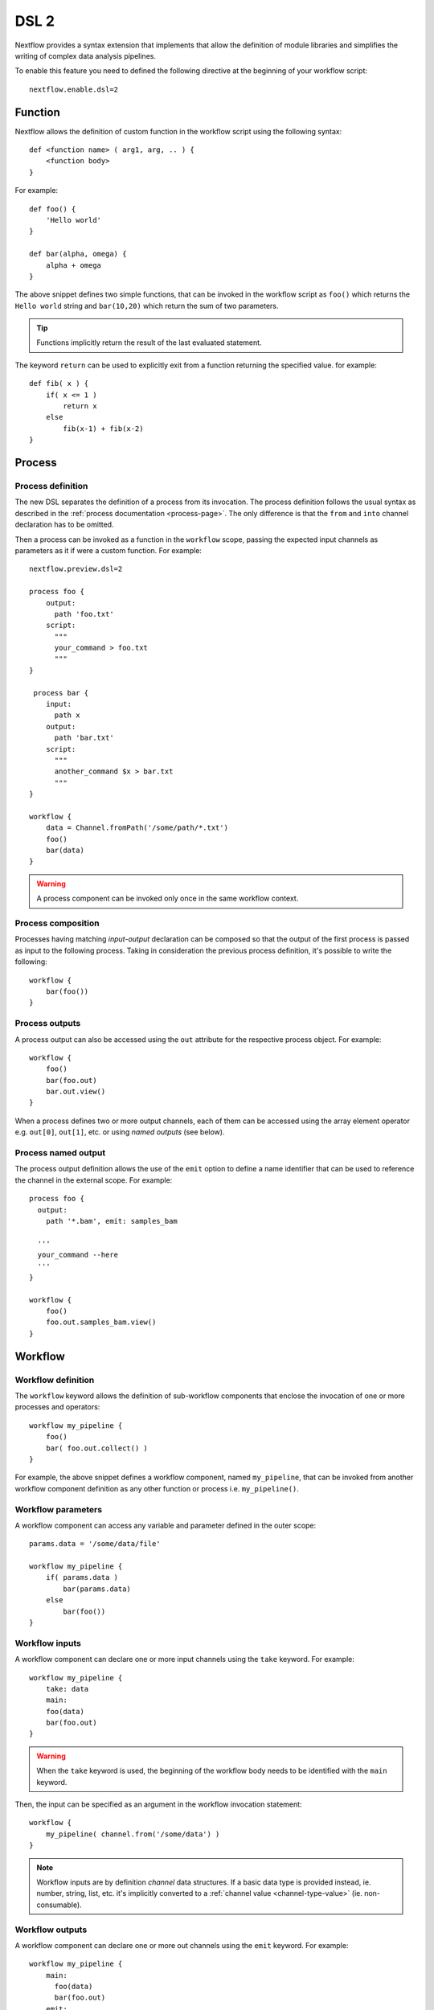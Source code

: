 .. _dsl2-page:

******
DSL 2
******

Nextflow provides a syntax extension that implements that allow the definition of module libraries and
simplifies the writing of complex data analysis pipelines.

To enable this feature you need to defined the following directive at the beginning of
your workflow script::

    nextflow.enable.dsl=2


Function
========

Nextflow allows the definition of custom function in the workflow script using the following syntax::

    def <function name> ( arg1, arg, .. ) {
        <function body>
    }

For example::

    def foo() {
        'Hello world'
    }

    def bar(alpha, omega) {
        alpha + omega
    }


The above snippet defines two simple functions, that can be invoked in the workflow script as ``foo()`` which
returns the ``Hello world`` string and ``bar(10,20)`` which return the sum of two parameters.

.. tip:: Functions implicitly return the result of the last evaluated statement.

The keyword ``return`` can be used to explicitly exit from a function returning the specified value.
for example::

    def fib( x ) {
        if( x <= 1 )
            return x
        else
            fib(x-1) + fib(x-2)
    }

Process
=======

Process definition
------------------

The new DSL separates the definition of a process from its invocation. The process definition follows the usual 
syntax as described in the :ref:`process documentation <process-page>`. The only difference is that the
``from`` and ``into`` channel declaration has to be omitted.

Then a process can be invoked as a function in the ``workflow`` scope, passing the expected
input channels as parameters as it if were a custom function. For example::

    nextflow.preview.dsl=2

    process foo {
        output:
          path 'foo.txt'
        script:
          """
          your_command > foo.txt
          """
    }

     process bar {
        input:
          path x
        output:
          path 'bar.txt'
        script:
          """
          another_command $x > bar.txt
          """
    }

    workflow {
        data = Channel.fromPath('/some/path/*.txt')
        foo()
        bar(data)
    }


.. warning::
  A process component can be invoked only once in the same workflow context.


Process composition
-------------------

Processes having matching *input-output* declaration can be composed so that the output
of the first process is passed as input to the following process. Taking in consideration
the previous process definition, it's possible to write the following::

    workflow {
        bar(foo())
    }


Process outputs
---------------

A process output can also be accessed using the ``out`` attribute for the respective
process object. For example::

    workflow {
        foo()
        bar(foo.out)
        bar.out.view()
    }


When a process defines two or more output channels, each of them can be accessed
using the array element operator e.g. ``out[0]``, ``out[1]``, etc. or using
*named outputs* (see below).

Process named output
--------------------

The process output definition allows the use of the ``emit`` option to define a name identifier
that can be used to reference the channel in the external scope. For example::

    process foo {
      output:
        path '*.bam', emit: samples_bam

      '''
      your_command --here
      '''
    }
    
    workflow {
        foo()
        foo.out.samples_bam.view()
    }


Workflow
========

Workflow definition
--------------------

The ``workflow`` keyword allows the definition of sub-workflow components that enclose the
invocation of one or more processes and operators::

    workflow my_pipeline {
        foo()
        bar( foo.out.collect() )
    }


For example, the above snippet defines a workflow component, named ``my_pipeline``, that can be invoked from
another workflow component definition as any other function or process i.e. ``my_pipeline()``.


Workflow parameters
---------------------

A workflow component can access any variable and parameter defined in the outer scope::

        params.data = '/some/data/file'

        workflow my_pipeline {
            if( params.data )
                bar(params.data)
            else
                bar(foo())
        }


Workflow inputs
---------------

A workflow component can declare one or more input channels using the ``take`` keyword. For example::

        workflow my_pipeline {
            take: data
            main:
            foo(data)
            bar(foo.out)
        }

.. warning::
  When the ``take`` keyword is used, the beginning of the workflow body needs to be identified with the
  ``main`` keyword.

Then, the input can be specified as an argument in the workflow invocation statement::

    workflow {
        my_pipeline( channel.from('/some/data') )
    }

.. note::
  Workflow inputs are by definition *channel* data structures. If a basic data type is provided
  instead, ie. number, string, list, etc. it's implicitly converted to a :ref:`channel value <channel-type-value>`
  (ie. non-consumable).


Workflow outputs
----------------

A workflow component can declare one or more out channels using the ``emit`` keyword. For example::

    workflow my_pipeline {
        main:
          foo(data)
          bar(foo.out)
        emit:
          bar.out
    }

Then, the result of the ``my_pipeline`` execution can be accessed using the ``out`` property ie.
``my_pipeline.out``. When there are multiple output channels declared, use the array bracket notation
to access each output component as described for the `Process outputs`_ definition.

Alternatively, the output channel can be accessed using the identifier name which it's assigned to
in the ``emit`` declaration::

     workflow my_pipeline {
        main:
          foo(data)
          bar(foo.out)
        emit:
          my_data = bar.out
     }

Then, the result of the above snippet can accessed using ``my_pipeline.out.my_data``.


Implicit workflow
-----------------

A workflow definition which does not declare any name is assumed to be the main workflow and it's
implicitly executed. Therefore it's the entry point of the workflow application.

.. note::
  Implicit workflow definition is ignored when a script is included as module. This
  allows the writing a workflow script that can be used either as a library module and as
  application script. 

.. tip::
  An alternative workflow entry can be specified using the ``-entry`` command line option.


Workflow composition
--------------------

Workflows defined in your script or imported by a module inclusion can be invoked and composed
as any other process in your application.

::

    workflow flow1 {
        take: data
        main:
            foo(data)
            bar(foo.out)
        emit:
            bar.out
    }

    workflow flow2 {
        take: data
        main:
            foo(data)
            baz(foo.out)
        emit:
            baz.out
    }

    workflow {
        take: data
        main:
          flow1(data)
          flow2(flow1.out)
    }


.. note::
    Nested workflow execution determines an implicit scope. Therefore the same process can be
    invoked in two different workflow scopes, like for example ``foo`` in the above snippet that
    is used either in ``flow1`` and ``flow2``. The workflow execution path along with the
    process names defines the process *fully qualified name* that is used to distinguish the
    two different process invocations i.e. ``flow1:foo`` and ``flow2:foo`` in the above example.

.. tip::
    The process fully qualified name can be used as a valid :ref:`process selector <config-process-selectors>` in the
    ``nextflow.config`` file and it has priority over the process simple name.


Modules
=======

The new DSL allows the definition module scripts that
can be included and shared across workflow applications.

A module can contain the definition of a function, process and workflow definitions
as described in the above sections.

Modules include
---------------

A component defined in a module script can be imported into another Nextflow script using the ``include`` keyword.

For example::

    include { foo } from './some/module'

    workflow {
        data = channel.fromPath('/some/data/*.txt')
        foo(data)
    }

The above snippets includes a process with name ``foo`` defined in the module script in the main
execution context, as such it can be invoked in the ``workflow`` scope.

Nextflow implicitly looks for the script file ``./some/module.nf`` resolving the path
against the *including* script location.

.. note:: Relative paths must begin with the ``./`` prefix.

Multiple inclusions
-------------------

A Nextflow script allows the inclusion of any number of modules. When multiple
components need to be included from the some module script, the component names can be
specified in the same inclusion using the curly brackets notation as shown below::

    include { foo; bar } from './some/module'

    workflow {
        data = channel.fromPath('/some/data/*.txt')
        foo(data)
        bar(data)
    }


Module aliases
--------------

When including a module component it's possible to specify a name *alias*.
This allows the inclusion and the invocation of the same component multiple times
in your script using different names. For example::

    include { foo } from './some/module'
    include { foo as bar } from './other/module'

    workflow {
        foo(some_data)
        bar(other_data)
    }

The same is possible when including multiple components from the same module script as shown below::

    include { foo; foo as bar } from './some/module'

    workflow {
        foo(some_data)
        bar(other_data)
    }


Module parameters
-----------------

A module script can define one or more parameters using the same syntax of a Nextflow workflow script::

    params.foo = 'Hello'
    params.bar = 'world!'

    def sayHello() {
        println "$params.foo $params.bar"
    }


Then, parameters are inherited from the including context. For example::

    params.foo = 'Hola'
    params.bar = 'Mundo'

    include {sayHello} from './some/module'

    workflow {
        sayHello()
    }

The above snippet prints::

    Hola mundo


The option ``addParams`` can be used to extend the module parameters without affecting the external
scope. For example::


    include {sayHello} from './some/module' addParams(foo: 'Ciao')

    workflow {
        sayHello()
    }


The above snippet prints::

    Ciao world!


Finally the include option ``params`` allows the specification of one or more parameters without
inheriting any value from the external environment. 

Channel forking
===============

Using the new DSL, Nextflow channels are automatically forked when connecting two or more consumers.

For example::

    Channel
        .from('Hello','Hola','Ciao')
        .set{ cheers }

    cheers
        .map{ it.toUpperCase() }
        .view()

    cheers
        .map{ it.reverse() }
        .view()


The same is valid for the result (channel) of a process execution. Therefore a process output can be used by
two or more processes without the need to fork them using the :ref:`operator-into` operator, making the
writing of workflow scripts more fluent and readable.


Pipes
=====

The *pipe* operator
-------------------

Nextflow processes and operators can be composed using the ``|`` *pipe* operator. For example::

    process foo {
        input: val data
        output: val result
        exec:
        result = "$data world"
    }

    workflow {
       channel.from('Hello','Hola','Ciao') | foo | map { it.toUpperCase() } | view
    }



The above snippet defines a process named ``foo`` then invoke it passing the content of the
``data`` channel. The result is piped to the :ref:`operator-map` operator which converts each string
to uppercase and finally, the last :ref:`operator-view` operator prints it.


The *and* operator
------------------

The ``&`` *and* operator allows feeding of two or more processes with the content of the same
channel(s) e.g.::

    process foo {
      input: val data
      output: val result
      exec:
        result = "$data world"
    }

    process bar {
        input: val data
        output: val result
        exec:
          result = data.toUpperCase()
    }

    workflow {
       channel.from('Hello') | map { it.reverse() } | (foo & bar) | mix | view
    }


In the above snippet the channel emitting the ``Hello`` is piped with the :ref:`operator-map`
which reverses the string value. Then, the result is passed to either ``foo`` and ``bar``
processes which are executed in parallel. The result is pair of channels whose content
is merged into a single channel using the :ref:`operator-mix` operator. Finally the result is printed
using the :ref:`operator-view` operator.

.. tip::
  The break-line operator ``\`` can be used to split long pipe concatenations
  over multiple lines.


The above snippet can be written as shown below::

    workflow {
       channel.from('Hello') \
         | map { it.reverse() } \
         | (foo & bar) \
         | mix \
         | view
    }



DSL2 migration notes
=====================

* DSL2 final version is activated using the declaration ``nextflow.enable.dsl=2`` in place of ``nextflow.preview.dsl=2``.
* Process inputs of type ``set`` have to be replaced with :ref:`tuple <process-input-tuple>`.
* Process outputs of type ``set`` have to be replaced with :ref:`tuple <process-out-tuple>`.
* Process output option ``mode flatten`` is not available any more. Replace it using the :ref:`operator-flatten` to the
  corresponding output channel.
* Anonymous and unwrapped includes are not supported any more. Replace it with a explicit module inclusion. For example::

        include './some/library'
        include bar from './other/library'

        workflow {
          foo()
          bar()
        }

  Should be replaced with::

        include { foo } from './some/library'
        include { bar } from './other/library'

        workflow {
          foo()
          bar()
        }
        
* The use of unqualified value and file elements into input tuples is not allowed anymore. Replace them with a corresponding
  ``val`` or ``path`` qualifier::

        process foo {
        input:
          tuple X, 'some-file.bam'
         script:
           '''
           your_command
           '''
        }

  Use::

        process foo {
        input:
          tuple val(X), path('some-file.bam')
         script:
           '''
           your_command --in $X some-file.bam
           '''
        }


* The use of unqualified value and file elements into output tuples is not allowed anymore. Replace them with a corresponding
  ``val`` or ``path`` qualifier::


        process foo {
        output:
          tuple X, 'some-file.bam'

        script:
           X = 'some value'
           '''
           your_command > some-file.bam
           '''
        }

  Use::

        process foo {
        output:
          tuple val(X), path('some-file.bam')

        script:
           X = 'some value'
           '''
           your_command > some-file.bam
           '''
        }


* Operator :ref:`channel-bind1` has been deprecated by DSL2 syntax
* Operator :ref:`channel-bind2` has been deprecated by DSL2 syntax.
* Operator :ref:`operator-choice` has been deprecated by DSL2 syntax. Use :ref:`operator-branch` instead.
* Operator :ref:`operator-close` has been deprecated by DSL2 syntax.
* Operator :ref:`channel-create` has been deprecated by DSL2 syntax.
* Operator ``countBy`` has been deprecated by DSL2 syntax.
* Operator :ref:`operator-into` has been deprecated by DSL2 syntax since it's not needed anymore.
* Operator ``fork`` has been renamed to :ref:`operator-multimap`.
* Operator ``groupBy`` has been deprecated by DSL2 syntax. Replace it with :ref:`operator-grouptuple`
* Operator ``print`` and ``println`` have been deprecated by DSL2 syntax. Use :ref:`operator-view` instead.
* Operator :ref:`operator-merge` has been deprecated by DSL2 syntax. Use :ref:`operator-join` instead.
* Operator :ref:`operator-separate` has been deprecated by DSL2 syntax.
* Operator :ref:`operator-spread` has been deprecated with DSL2 syntax. Replace it with :ref:`operator-combine`.
* Operator route has been deprecated by DSL2 syntax.

